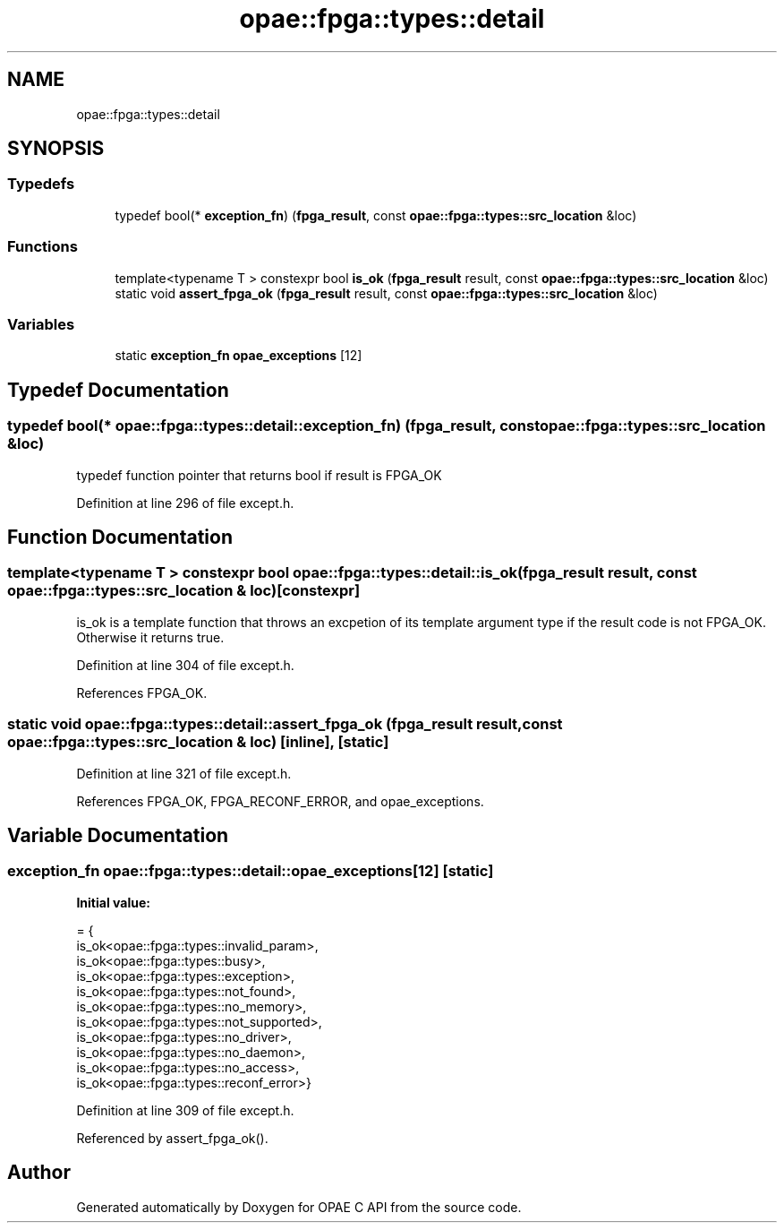 .TH "opae::fpga::types::detail" 3 "Wed Dec 16 2020" "Version -.." "OPAE C API" \" -*- nroff -*-
.ad l
.nh
.SH NAME
opae::fpga::types::detail
.SH SYNOPSIS
.br
.PP
.SS "Typedefs"

.in +1c
.ti -1c
.RI "typedef bool(* \fBexception_fn\fP) (\fBfpga_result\fP, const \fBopae::fpga::types::src_location\fP &loc)"
.br
.in -1c
.SS "Functions"

.in +1c
.ti -1c
.RI "template<typename T > constexpr bool \fBis_ok\fP (\fBfpga_result\fP result, const \fBopae::fpga::types::src_location\fP &loc)"
.br
.ti -1c
.RI "static void \fBassert_fpga_ok\fP (\fBfpga_result\fP result, const \fBopae::fpga::types::src_location\fP &loc)"
.br
.in -1c
.SS "Variables"

.in +1c
.ti -1c
.RI "static \fBexception_fn\fP \fBopae_exceptions\fP [12]"
.br
.in -1c
.SH "Typedef Documentation"
.PP 
.SS "typedef bool(* opae::fpga::types::detail::exception_fn) (\fBfpga_result\fP, const \fBopae::fpga::types::src_location\fP &loc)"
typedef function pointer that returns bool if result is FPGA_OK 
.PP
Definition at line 296 of file except\&.h\&.
.SH "Function Documentation"
.PP 
.SS "template<typename T > constexpr bool opae::fpga::types::detail::is_ok (\fBfpga_result\fP result, const \fBopae::fpga::types::src_location\fP & loc)\fC [constexpr]\fP"
is_ok is a template function that throws an excpetion of its template argument type if the result code is not FPGA_OK\&. Otherwise it returns true\&. 
.PP
Definition at line 304 of file except\&.h\&.
.PP
References FPGA_OK\&.
.SS "static void opae::fpga::types::detail::assert_fpga_ok (\fBfpga_result\fP result, const \fBopae::fpga::types::src_location\fP & loc)\fC [inline]\fP, \fC [static]\fP"

.PP
Definition at line 321 of file except\&.h\&.
.PP
References FPGA_OK, FPGA_RECONF_ERROR, and opae_exceptions\&.
.SH "Variable Documentation"
.PP 
.SS "\fBexception_fn\fP opae::fpga::types::detail::opae_exceptions[12]\fC [static]\fP"
\fBInitial value:\fP
.PP
.nf
= {
    is_ok<opae::fpga::types::invalid_param>,
    is_ok<opae::fpga::types::busy>,
    is_ok<opae::fpga::types::exception>,
    is_ok<opae::fpga::types::not_found>,
    is_ok<opae::fpga::types::no_memory>,
    is_ok<opae::fpga::types::not_supported>,
    is_ok<opae::fpga::types::no_driver>,
    is_ok<opae::fpga::types::no_daemon>,
    is_ok<opae::fpga::types::no_access>,
    is_ok<opae::fpga::types::reconf_error>}
.fi
.PP
Definition at line 309 of file except\&.h\&.
.PP
Referenced by assert_fpga_ok()\&.
.SH "Author"
.PP 
Generated automatically by Doxygen for OPAE C API from the source code\&.
